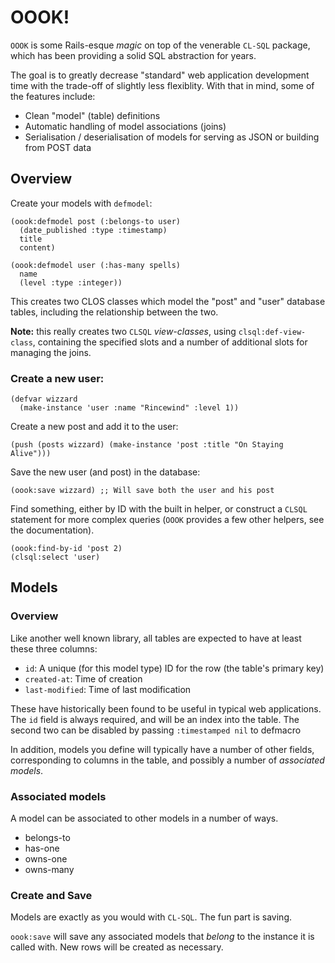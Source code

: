 * OOOK!

~OOOK~ is some Rails-esque /magic/ on top of the venerable ~CL-SQL~ package,
which has been providing a solid SQL abstraction for years.

The goal is to greatly decrease "standard" web application development time with
the trade-off of slightly less flexiblity. With that in mind, some of the
features include:
- Clean "model" (table) definitions
- Automatic handling of model associations (joins)
- Serialisation / deserialisation of models for serving as JSON or building from
  POST data


** Overview

Create your models with ~defmodel~:

#+begin_src common-lisp
(oook:defmodel post (:belongs-to user)
  (date_published :type :timestamp)
  title
  content)

(oook:defmodel user (:has-many spells)
  name
  (level :type :integer))
#+end_src

This creates two CLOS classes which model the "post" and "user" database tables,
including the relationship between the two.

*Note:* this really creates two ~CLSQL~ /view-classes/, using
~clsql:def-view-class~, containing the specified slots and a number of
additional slots for managing the joins.

*** Create a new user:

#+begin_src common-lisp
(defvar wizzard
  (make-instance 'user :name "Rincewind" :level 1))
#+end_src

Create a new post and add it to the user:

#+begin_src common-lisp
(push (posts wizzard) (make-instance 'post :title "On Staying Alive")))
#+end_src

Save the new user (and post) in the database:

#+begin_src common-lisp
(oook:save wizzard) ;; Will save both the user and his post
#+end_src

Find something, either by ID with the built in helper, or construct a ~CLSQL~
statement for more complex queries (~OOOK~ provides a few other helpers, see the
documentation).

#+begin_src common-lisp
(oook:find-by-id 'post 2)
(clsql:select 'user)
#+end_src

** Models

*** Overview

Like another well known library, all tables are expected to have at least these
three columns:
- ~id~: A unique (for this model type) ID for the row (the table's primary key)
- ~created-at~: Time of creation
- ~last-modified~: Time of last modification

These have historically been found to be useful in typical web applications. The
~id~ field is always required, and will be an index into the table. The second
two can be disabled by passing ~:timestamped nil~ to defmacro

In addition, models you define will typically have a number of other fields,
corresponding to columns in the table, and possibly a number of /associated
models/.

*** Associated models

A model can be associated to other models in a number of ways.
- belongs-to
- has-one
- owns-one
- owns-many


*** Create and Save

Models are exactly as you would with ~CL-SQL~. The fun part is saving.

~oook:save~ will save any associated models that /belong/ to the instance it is
called with. New rows will be created as necessary.


